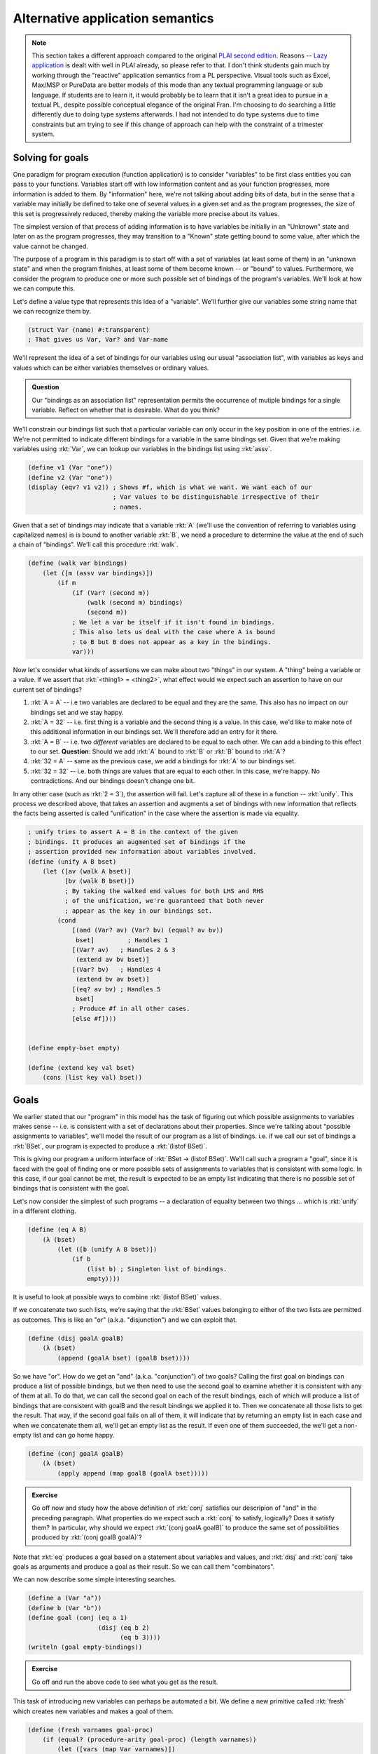 Alternative application semantics
=================================

.. note:: This section takes a different approach compared to the original
   `PLAI second edition <plaiappsem_>`_. Reasons -- `Lazy application`_ is
   dealt with well in PLAI already, so please refer to that. I don't think
   students gain much by working through the "reactive" application semantics
   from a PL perspective. Visual tools such as Excel, Max/MSP or PureData are
   better models of this mode than any textual programming language or sub
   language. If students are to learn it, it would probably be to learn that it
   isn't a great idea to pursue in a textual PL, despite possible conceptual
   elegance of the original Fran. I'm choosing to do searching a little
   differently due to doing type systems afterwards. I had not intended to do
   type systems due to time constraints but am trying to see if this change of
   approach can help with the constraint of a trimester system.

.. _plaiappsem: https://cs.brown.edu/courses/cs173/2012/book/Alternate_Application_Semantics.html

.. _Lazy application: https://cs.brown.edu/courses/cs173/2012/book/Alternate_Application_Semantics.html#%28part._.Lazy_.Application%29

Solving for goals
-----------------

One paradigm for program execution (function application) is to consider
"variables" to be first class entities you can pass to your functions.
Variables start off with low information content and as your function
progresses, more information is added to them. By "information" here, we're not
talking about adding bits of data, but in the sense that a variable may
initially be defined to take one of several values in a given set and as the
program progresses, the size of this set is progressively reduced, thereby
making the variable more precise about its values.

The simplest version of that process of adding information is to have variables
be initially in an "Unknown" state and later on as the program progresses, they
may transition to a "Known" state getting bound to some value, after which the
value cannot be changed.

The purpose of a program in this paradigm is to start off with a set of
variables (at least some of them) in an "unknown state" and when the program
finishes, at least some of them become known -- or "bound" to values.
Furthermore, we consider the program to produce one or more such possible set
of bindings of the program's variables. We'll look at how we can compute this.

Let's define a value type that represents this idea of a "variable". We'll further
give our variables some string name that we can recognize them by.

.. code-block:: racket

    (struct Var (name) #:transparent)
    ; That gives us Var, Var? and Var-name

We'll represent the idea of a set of bindings for our variables using our usual
"association list", with variables as keys and values which can be either variables
themselves or ordinary values.

.. admonition:: **Question**

    Our "bindings as an association list" representation permits the occurrence
    of mutiple bindings for a single variable. Reflect on whether that is
    desirable. What do you think?

We'll constrain our bindings list such that a particular variable can only
occur in the key position in one of the entries. i.e. We're not permitted to
indicate different bindings for a variable in the same bindings set. Given that
we're making variables using :rkt:`Var`, we can lookup our variables in the
bindings list using :rkt:`assv`. 

.. code-block:: racket

    (define v1 (Var "one"))
    (define v2 (Var "one"))
    (display (eqv? v1 v2)) ; Shows #f, which is what we want. We want each of our
                           ; Var values to be distinguishable irrespective of their
                           ; names.

Given that a set of bindings may indicate that a variable :rkt:`A` (we'll use
the convention of referring to variables using capitalized names) is is bound
to another variable :rkt:`B`, we need a procedure to determine the value at the
end of such a chain of "bindings". We'll call this procedure :rkt:`walk`.

.. code-block:: racket

    (define (walk var bindings)
        (let ([m (assv var bindings)])
            (if m
                (if (Var? (second m))
                    (walk (second m) bindings)
                    (second m))
                ; We let a var be itself if it isn't found in bindings.
                ; This also lets us deal with the case where A is bound
                ; to B but B does not appear as a key in the bindings.
                var)))

Now let's consider what kinds of assertions we can make about two "things" in
our system. A "thing" being a variable or a value. If we assert that
:rkt:`<thing1> = <thing2>`, what effect would we expect such an assertion to
have on our current set of bindings?

1. :rkt:`A = A` -- i.e two variables are declared to be equal and they are the same.
   This also has no impact on our bindings set and we stay happy.

2. :rkt:`A = 32` -- i.e. first thing is a variable and the second thing is a value.
   In this case, we'd like to make note of this additional information in our
   bindings set. We'll therefore add an entry for it there.

3. :rkt:`A = B` -- i.e. two *different* variables are declared to be equal to
   each other. We can add a binding to this effect to our set. **Question**: Should
   we add :rkt:`A` bound to :rkt:`B` or :rkt:`B` bound to :rkt:`A`?

4. :rkt:`32 = A` -- same as the previous case, we add a bindings for :rkt:`A` to
   our bindings set.

5. :rkt:`32 = 32` -- i.e. both things are values that are equal to each other.
   In this case, we're happy. No contradictions. And our bindings doesn't
   change one bit.

In any other case (such as :rkt:`2 = 3`), the assertion will fail. Let's capture all
of these in a function -- :rkt:`unify`. This process we described above, that
takes an assertion and augments a set of bindings with new information that reflects
the facts being asserted is called "unification" in the case where the assertion is
made via equality.

.. code-block:: racket

    ; unify tries to assert A = B in the context of the given
    ; bindings. It produces an augmented set of bindings if the
    ; assertion provided new information about variables involved.
    (define (unify A B bset)
        (let ([av (walk A bset)]
              [bv (walk B bset)])
              ; By taking the walked end values for both LHS and RHS
              ; of the unification, we're guaranteed that both never
              ; appear as the key in our bindings set.
            (cond
                [(and (Var? av) (Var? bv) (equal? av bv))
                 bset]         ; Handles 1
                [(Var? av)   ; Handles 2 & 3
                 (extend av bv bset)]
                [(Var? bv)   ; Handles 4
                 (extend bv av bset)]
                [(eq? av bv) ; Handles 5
                 bset]
                ; Produce #f in all other cases.
                [else #f])))


    (define empty-bset empty)

    (define (extend key val bset)
        (cons (list key val) bset))

Goals
-----

We earlier stated that our "program" in this model has the task of figuring out
which possible assignments to variables makes sense -- i.e. is consistent with
a set of declarations about their properties. Since we're talking about
"possible assignments to variables", we'll model the result of our program
as a list of bindings. i.e. if we call our set of bindings a :rkt:`BSet`,
our program is expected to produce a :rkt:`(listof BSet)`.

This is giving our program a uniform interface of :rkt:`BSet -> (listof BSet)`.
We'll call such a program a "goal", since it is faced with the goal of finding
one or more possible sets of assignments to variables that is consistent with
some logic. In this case, if our goal cannot be met, the result is expected to
be an empty list indicating that there is no possible set of bindings that is
consistent with the goal.

Let's now consider the simplest of such programs -- a declaration of equality
between two things ... which is :rkt:`unify` in a different clothing.

.. code-block:: racket

    (define (eq A B)
        (λ (bset)
            (let ([b (unify A B bset)])
                (if b
                    (list b) ; Singleton list of bindings.
                    empty))))


It is useful to look at possible ways to combine :rkt:`(listof BSet)` values.

If we concatenate two such lists, we're saying that the :rkt:`BSet` values
belonging to either of the two lists are permitted as outcomes. This is like an
"or" (a.k.a. "disjunction") and we can exploit that.

.. code-block:: racket

    (define (disj goalA goalB)
        (λ (bset)
            (append (goalA bset) (goalB bset))))


So we have "or". How do we get an "and" (a.k.a. "conjunction") of two goals?
Calling the first goal on bindings can produce a list of possible bindings, but
we then need to use the second goal to examine whether it is consistent with
any of them at all. To do that, we can call the second goal on each of the
result bindings, each of which will produce a list of bindings that are
consistent with goalB and the result bindings we applied it to. Then we
concatenate all those lists to get the result. That way, if the second goal
fails on all of them, it will indicate that by returning an empty list in each
case and when we concatenate them all, we'll get an empty list as the result.
If even one of them succeeded, the we'll get a non-empty list and can go home
happy.

.. code-block:: racket

    (define (conj goalA goalB)
        (λ (bset)
            (apply append (map goalB (goalA bset)))))

.. admonition:: **Exercise**

    Go off now and study how the above definition of :rkt:`conj` satisfies our
    descripion of "and" in the preceding paragraph. What properties do we
    expect such a :rkt:`conj` to satisfy, logically? Does it satisfy them? In
    particular, why should we expect :rkt:`(conj goalA goalB)` to produce the
    same set of possibilities produced by :rkt:`(conj goalB goalA)`?


Note that :rkt:`eq` produces a goal based on a statement about variables and
values, and :rkt:`disj` and :rkt:`conj` take goals as arguments and produce
a goal as their result. So we can call them "combinators".

We can now describe some simple interesting searches.

.. code-block:: racket

    (define a (Var "a"))
    (define b (Var "b"))
    (define goal (conj (eq a 1)
                       (disj (eq b 2)
                             (eq b 3))))
    (writeln (goal empty-bindings))

.. admonition:: **Exercise**

    Go off and run the above code to see what you get as the result.

This task of introducing new variables can perhaps be automated a bit.
We define a new primitive called :rkt:`fresh` which creates new variables
and makes a goal of them.

.. code-block:: racket

    (define (fresh varnames goal-proc)
        (if (equal? (procedure-arity goal-proc) (length varnames))
            (let ([vars (map Var varnames)])
                (apply goal-proc vars))
            (raise-argument-error 'fresh
                                  "varnames should provide a name for each argument of the goal procedure"
                                  (list varnames goal-proc))))

Now, we can code our simple example as --

.. code-block:: racket

    (define goal (fresh '(a b) 
                        (λ (a b)
                            (conj (eq a 1)
                                  (disj (eq b 2)
                                        (eq b 3))))))
    (writeln (goal empty-bindings))


Structural unification
----------------------

So far, our "unification" procedure only dealt with simple values and variables.
We can extend this mechanism to also consider matching, say two cons pairs.
In that case though, we'd expect the corresponding parts of the cons pairs
to unify and hence unify becomes a recursive procedure. 

.. note:: What are possible problems when we try to do this? Think through
   possible cases one might encounter when calling :rkt:`unify` with such
   cons pairs to be unified and what we're supposed to do to them. Below
   are spoilers, so do that now!

What is supposed to happen when we ask for a variable to be unified with a cons
pair which itself contains this variable? If we wish to be strict about it, we
can declare failure when we encounter such a case. If we decide on this, we
need to add an "occurs check" to our unify cases. Otherwise we need to consider
the possibility that the unification request is intended to produce an infinite
circular data structure as the variable's resultant binding and tip toe around
that possibility without catching ourselves doing an infinte loop.

We'll chicken out and do the simple "don't let that happen" approach. You can
try the other option as an exercise (heheh!).

.. code-block:: racket

    (define (occurs? var expr)
        (if (pair? expr)
            (or (occurs? var (car expr))
                (occurs? var (cdr expr)))
            (eq? var expr)))

We now use this to modify our unification procedure to support pairs.

.. code-block:: racket

    (define (unify A B bset)
        (let ([av (walk A bset)]
              [bv (walk B bset)])
              ; By taking the walked end values for both LHS and RHS
              ; of the unification, we're guaranteed that both never
              ; appear as the key in our bindings set.
            (cond
                [(and (Var? av) (Var? bv) (equal? av bv))
                 bset]         ; Handles 1
                [(and (Var? av) (not (occurs? av bv)))   ; Handles 2 & 3
                 (extend av bv bset)]
                [(and (Var? bv) (not (occurs? bv av)))   ; Handles 4
                 (extend bv av bset)]
                [(and (pair? av) (pair? bv) (not (empty? av)) (not (empty? bv)))
                 ; We have to use car and cdr here instead of first
                 ; and rest because the latter two require the 
                 ; pair to be a non-empty list ... which is not a
                 ; constraint we require to be met by the two pairs.
                 (let ([b2 (unify (car av) (car bv) bset)])
                     (unify (cdr av) (cdr bv) b2))]
                [(eq? av bv) ; Handles 5
                 bset]
                ; Produce #f in all other cases.
                [else #f])))

Such a structural unification is way more powerful than the ordinary atomic
value unification we did earlier. Check out the simple example below and make
more of your own --

.. code-block:: racket

    (define goal 
        (fresh '(a b) 
               (λ (a b)
                   (eq (cons a b) (list 1 2 3 4 5)))))

    (writeln (goal empty-bindings))

.. admonition:: **Exercise**

    Thoroughly thrash out various possible usages of such structural unification.
    What sets of arguments will you try it with and what would you expect? How might
    you extend it even further?

.. admonition:: **Question**

    Why didn't we consider implementing a :rkt:`not` since we implemented "and"
    and "or" as :rkt:`conj` and :rkt:`disj` respectively?


**Reference**: The approach above specifies a small goal language called microKanren_.
You may also want to go through `A Gentle Introduction to microKanren`_.

.. _microKanren: https://github.com/jasonhemann/microKanren/blob/master/microKanren.scm
.. _A Gentle Introduction to microKanren: https://erik-j.de/microkanren/

Generalizing "pair"s
--------------------

In the latest version of :rkt:`unify` above, we supported unification of two
"pair" structures. What if we want to generalize that and support arbitrary
:rkt:`struct`-like ... structures?

To do that, see what is special about a :rkt:`struct` that we define ourselves.
The main component of the definition that identifies a structure is its name,
and the fields are a list of values. We could model the structure's name as a
constant symbol and the fields as ... a list of values! While Racket's
structures have fixed arity, there is no real need to restrict ourselves to
fixed arity structures for the purpose of unification because we've already
implemented unification between lists!

So, let's model such an arbitrary structure as a Racket :rkt:`struct`. We
borrow a term used in Prolog -- "functor" -- for this purpose. In Prolog, in an
expression of the form :rkt:`word(arg1,arg2,...)` the :rkt:`word` is referred
to as a "functor".

.. code-block:: racket

    (struct FExpr (functor args))
    ; functor is a symbol
    ; args is a list of values.

When our new :rkt:`unify` tries to match two functors, we're going to demand
that their :rkt:`name` parts match exactly and both be symbols (and,
in particular, not variables). For the fields themselves, we can bank on our
support for matching two lists.

.. admonition:: **Design question**

    Should we permit matching a variable against an entire sublist of fields of
    a particular functor? i.e. Should our unify support unification between
    :rkt:`(FExpr 'f (cons (Var "one") (Var "two")))` and :rkt:`(FExpr 'f
    (list 1 2 3 4))`? What are the consequences of permitting versus not permitting
    such a unification?

We're going to assume that we cannot do "partial list of fields" matching between
two functors. We want the fields to match in count. i.e. We're going to demand that
:rkt:`fields` actually be a **list** and not merely be a sequence of nested conses.

.. code-block:: racket

    (define (valid-fexpr? f)
        (and (FExpr? f)
             (symbol? (FExpr-functor f))
             (list? (FExpr-args f))))

    (define (occurs? var expr)
        (cond
            [(pair? expr)
             (or (occurs? var (car expr))
                 (occurs? var (cdr expr)))]
            [(valid-fexpr? expr)
             (ormap (λ (e) (occurs? var e)) (FExpr-args expr))]
            [else (eq? var expr)]))

    (define (unify A B bset)
        (let ([av (walk A bset)]
              [bv (walk B bset)])
              ; By taking the walked end values for both LHS and RHS
              ; of the unification, we're guaranteed that both never
              ; appear as the key in our bindings set.
            (cond
                [(and (Var? av) (Var? bv) (equal? av bv))
                 bset]
                [(and (Var? av) (not (occurs? av bv)))
                 (extend av bv bset)]
                [(and (Var? bv) (not (occurs? bv av)))
                 (extend bv av bset)]
                [(and (pair? av) (pair? bv) (not (empty? av)) (not (empty? bv)))
                 ; We have to use car and cdr here instead of first
                 ; and rest because the latter two require the 
                 ; pair to be a non-empty list ... which is not a
                 ; constraint we require to be met by the two pairs.
                 (let ([b2 (unify (car av) (car bv) bset)])
                     (unify (cdr av) (cdr bv) b2))]
                [(and (valid-fexpr? av) 
                      (valid-fexpr? bv)
                      (equal? (FExpr-functor av) (FExpr-functor bv))
                      (equal? (length (FExpr-args av)) (length (FExpr-args bv))))
                 ; We already know how to unify lists!
                 ; Here we're relying on the previous cond case, which
                 ; works with general nested pairs and hence also works with lists
                 ; ... which is what we're limiting ourselves to in this case.
                 (unify (FExpr-args av) (FExpr-args bv) bset)]
                [(eq? av bv)
                 bset]
                ; Produce #f in all other cases.
                [else #f])))


.. admonition:: **Questions**

    What can you imagine using the above extension for? After all, programming
    languages are there to wish our imaginations into existence. So what wizard
    powers did the above extensions to unify (relative to the first cut) give
    you? What kinds of goals would you try it on?

    **Hint**: For one thing, you can model :rkt:`pair` itself using
    :rkt:`(FExpr 'cons (list <head> <tail>))`.

Prolog
------

Prolog is a language in which key ideas we discussed above -- :rkt:`unify`, the
notion of "goals", and :rkt:`disj` / :rkt:`conj` as "goal combinators" -- are
available as language level primitives.

.. note:: This is a bit of a lie. While logically Prolog tries to do what we
   presented in this section, it doesn't do it using the same mechanism. The
   mechanism employed is "backtracking depth-first search", similar to what we
   did in the last section on generators. The choice of mechanism has some
   interesting conseqences for the language design, with Prolog getting some
   not-quite-logical behaviours as a consequence of turning this into a
   practical language (which it certainly is) and our implementation being that
   much purer, but far less efficient than Prolog for large problems ... can
   you see why it can be inefficient?

1. :rkt:`unify` is simply :rkt:`=` in Prolog

2. :rkt:`disj` between goals is represented as an infix operator :rkt:`;`

3. :rkt:`conj` between goals is represented as an infix operator :rkt:`,`

4. :rkt:`(FExpr 'functor (list Arg1 Arg2 ...))` is represented as
   :rkt:`functor(Arg1,Arg2,...)` in Prolog.

5. Prolog has "predicates" which express a goal in terms of subgoals using
   combinators like :rkt:`disj` and :rkt:`conj` -- i.e. :rkt:`,` and :rkt:`;`
   operators. These predicates are declared in a function-like manner where
   formal parameters first get unified with actual parameters before the
   subgoals are solved. (We'll see examples below) Predicates have only
   two results -- either they succeed and produce a set of bindings required
   for them to succeed, or they fail. 

As a notational convenience, identifiers that start with a capitalized letter
-- like :rkt:`Result`, :rkt:`Any` -- are variables and identifiers that start
with a lower case letter -- like :rkt:`some`, :rkt:`disj` -- are ordinary
symbols, much like Scheme symbols.

.. note:: `SWI Prolog`_ is a free and rich+powerful Prolog engine you can play
   with. You can write web services with it too if you want to, write solvers
   for some kinds of optimization problems, use it as a sophisticated search
   engine on a database of facts and so on.

.. _SWI Prolog: https://www.swi-prolog.org/

Examples
~~~~~~~~

Consider the following block of code. Place it in a file named :rkt:`presence.pl`.
Then run :rkt:`swipl` and on the REPL type :rkt:`[presence].` (including the period
at the end), followed by return key. Now the module is loaded for you to play with. 

.. code-block:: prolog

    :- module(presence, [is_in/2]). % A standard module declaration. Ignore this for now.

    % Declare some facts. Facts are simply predicates that are declared to be true.
    is_in(srikumar, chennai).
    is_in(chennai, tamilnadu).
    is_in(tamilnadu, india).

    % This predicate depends on other subgoals being met.
    % Here we're saying that is A is in C and C is in B, then A is in B.
    is_in(A, B) :-
        is_in(A, C), % NOTE: comma here means "conjunction" -- i.e. "and".
        is_in(C, B).


After loading the module, try the following in the REPL -

.. code-block::

    ?- is_in(tamilnadu, chennai).
    false

    ?- is_in(chennai, X).
    X = tamilnadu <hit ; for other possible answers>
    X = india <hit ; now>

    ?- is_in(X, tamilnadu).
    X = chennai;
    X = srikumar

So you can see it can provide all permissible answers to the questions you ask,
and much of this is based on :rkt:`unify`, :rkt:`disj` and :rkt:`conj` as
language primitives!

You can play with Prolog's unification right on the REPL -

.. code-block::

    ?- A = 5.
    ?- 5 = A.
    ?- some(X) = some(other).
    ?- [1,2,B] = [A,2,C]. % We have Prolog lists on both sides here.
    ?- A + B = 2 + 3.  % Surprise! Why? Find out through experiments.
    ?- A + B = 5 - 3.  % Surprise! Why? Find out through experiments.
    ?- plus(num(5), minus(num(10),num(1))) = plus(A, minus(num(10),B))


Our interpreter expressed in Prolog
-----------------------------------

We can actually build our calculator language in Prolog like below --

.. code-block:: prolog

    :- module(interp, [interp/2]).

    interp(num(X), Result) :-
        Result = X.

    interp(add(A, B), Result) :-
        interp(A, RA),
        interp(B, RB),
        Result is RA + RB. % Note "is" instead of "=" actually does calculation.

    interp(sub(A, B), Result) :-
        interp(A, RA),
        interp(B, RB),
        Result is RA - RB.

    interp(mul(A, B), Result) :-
        interp(A, RA),
        interp(B, RB),
        Result is RA * RB.


.. admonition:: **Exercise**

    Study the above Prolog module source and compare it with our Scheme based interpreter
    for the arithmetic language. How is the recursive evaluation handled in both places?
    See how we use unification here where we used :rkt:`match` in Racket?

Now try the following after loading the above module.

.. code-block::

    ?- interp(add(num(10), mul(num(3), num(4))), Result).

Adding functions to our interpreter
-----------------------------------

To add functions to our language, we've seen that we need three things -

1. A term to represent an "identifier"

2. A term to represent "function application"

3. A term to represent a "function expression"

We also need to introduce the idea of a "evaluation environment" that keeps
track of bindings between identifiers and values that we should substitute
for them in calculation. We also have to extend our interpreter to support
more than just "number" as a value type.

So we need to add the following -

.. code-block:: prolog

    :- module(interp, [interp/3]).

    interp(_, num(X), num(Result)) :-
        Result = X.

    interp(Env, add(A, B), num(Result)) :-
        interp(Env, A, num(RA)),
        interp(Env, B, num(RB)),
        Result is RA + RB. % Note "is" instead of "=" actually does calculation.

    interp(Env, sub(A, B), num(Result)) :-
        interp(Env, A, num(RA)),
        interp(Env, B, num(RB)),
        Result is RA - RB.

    interp(Env, mul(A, B), num(Result)) :-
        interp(Env, A, num(RA)),
        interp(Env, B, num(RB)),
        Result is RA * RB.

    interp(Env, id(X), Result) :-
        atom(X),
        member(X = Result, Env).

    interp(DefnEnv, fun(ArgSym, Body), fun(DefnEnv, ArgSym, Body)).

    interp(Env, apply(Fun, Arg), Result) :-
        interp(Env, Fun, fun(DefEnv, ArgSym, Body)),
        interp(Env, Arg, ArgVal),
        interp([ArgSym = ArgVal|DefEnv], Body, Result).


The expression :code:`[ArgSym = ArgVal|DefEnv]` adds a term :code:`ArgSym = ArgVal`
which is a pair of values along with the functor :code:`=`, to the head of the
environment list :code:`DefEnv`. 

Using :code:`=` as the functor helps readability but could be confusing about
whether any binding is happening in **prolog**. To clarify that, you could've
used any functor name, for example, you can use :code:`bind` like this too --
:code:`[bind(ArgSym,ArgVal)|DefEnv]` -- as long as you also modify the
interpretation of :code:`id(X)` to use :code:`member(bind(X,Result), Env)`
instead of :code:`member(X = Result, Env)`.

.. admonition:: **Exercise**
    
    Add booleans and conditional expressions to this interpreter.

